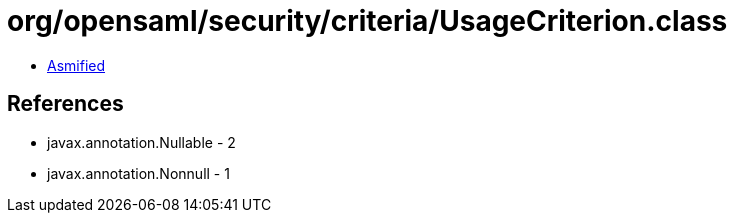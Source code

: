 = org/opensaml/security/criteria/UsageCriterion.class

 - link:UsageCriterion-asmified.java[Asmified]

== References

 - javax.annotation.Nullable - 2
 - javax.annotation.Nonnull - 1

